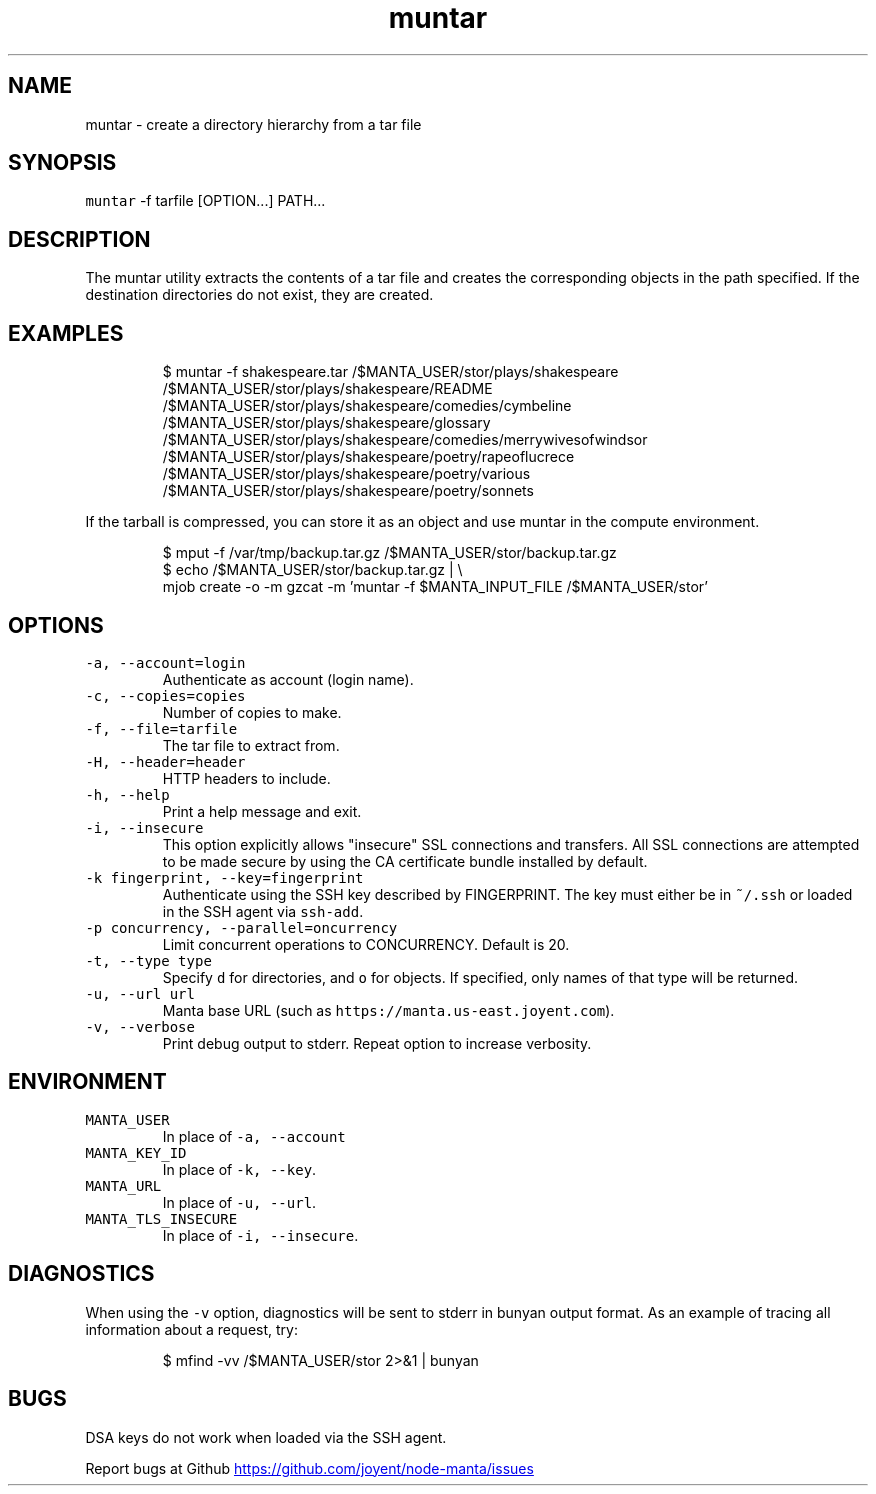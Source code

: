 .TH muntar 1 "May 2013" Manta "Manta Commands"
.SH NAME
.PP
muntar \- create a directory hierarchy from a tar file
.SH SYNOPSIS
.PP
\fB\fCmuntar\fR \-f tarfile [OPTION...] PATH...
.SH DESCRIPTION
.PP
The muntar utility extracts the contents of a tar file and creates
the corresponding objects in the path specified. If the destination
directories do not exist, they are created.
.SH EXAMPLES
.PP
.RS
.nf
$ muntar -f shakespeare.tar  /$MANTA_USER/stor/plays/shakespeare
/$MANTA_USER/stor/plays/shakespeare/README
/$MANTA_USER/stor/plays/shakespeare/comedies/cymbeline
/$MANTA_USER/stor/plays/shakespeare/glossary
. . .
/$MANTA_USER/stor/plays/shakespeare/comedies/merrywivesofwindsor
/$MANTA_USER/stor/plays/shakespeare/poetry/rapeoflucrece
/$MANTA_USER/stor/plays/shakespeare/poetry/various
/$MANTA_USER/stor/plays/shakespeare/poetry/sonnets
.fi
.RE
.PP
If the tarball is compressed, you can store it as an object and use muntar
in the compute environment.
.PP
.RS
.nf
$ mput -f /var/tmp/backup.tar.gz /$MANTA_USER/stor/backup.tar.gz
$ echo /$MANTA_USER/stor/backup.tar.gz | \\
    mjob create -o -m gzcat -m 'muntar -f $MANTA_INPUT_FILE /$MANTA_USER/stor'
.fi
.RE
.SH OPTIONS
.TP
\fB\fC-a, --account=login\fR
Authenticate as account (login name).
.TP
\fB\fC-c, --copies=copies\fR
Number of copies to make.
.TP
\fB\fC-f, --file=tarfile\fR
The tar file to extract from.
.TP
\fB\fC-H, --header=header\fR
HTTP headers to include.
.TP
\fB\fC-h, --help\fR
Print a help message and exit.
.TP
\fB\fC-i, --insecure\fR
This option explicitly allows "insecure" SSL connections and transfers.  All
SSL connections are attempted to be made secure by using the CA certificate
bundle installed by default.
.TP
\fB\fC-k fingerprint, --key=fingerprint\fR
Authenticate using the SSH key described by FINGERPRINT.  The key must
either be in \fB\fC~/.ssh\fR or loaded in the SSH agent via \fB\fCssh-add\fR.
.TP
\fB\fC-p concurrency, --parallel=oncurrency\fR
Limit concurrent operations to CONCURRENCY.  Default is 20.
.TP
\fB\fC-t, --type type\fR
Specify \fB\fCd\fR for directories, and \fB\fCo\fR for objects.  If specified, only names of
that type will be returned.
.TP
\fB\fC-u, --url url\fR
Manta base URL (such as \fB\fChttps://manta.us-east.joyent.com\fR).
.TP
\fB\fC-v, --verbose\fR
Print debug output to stderr.  Repeat option to increase verbosity.
.SH   ENVIRONMENT
.TP
\fB\fCMANTA_USER\fR
In place of \fB\fC-a, --account\fR
.TP
\fB\fCMANTA_KEY_ID\fR
In place of \fB\fC-k, --key\fR.
.TP
\fB\fCMANTA_URL\fR
In place of \fB\fC-u, --url\fR.
.TP
\fB\fCMANTA_TLS_INSECURE\fR
In place of \fB\fC-i, --insecure\fR.
.SH DIAGNOSTICS
.PP
When using the \fB\fC-v\fR option, diagnostics will be sent to stderr in bunyan
output format.  As an example of tracing all information about a request,
try:
.PP
.RS
.nf
$ mfind -vv /$MANTA_USER/stor 2>&1 | bunyan
.fi
.RE
.SH BUGS
.PP
DSA keys do not work when loaded via the SSH agent.
.PP
Report bugs at Github
.UR https://github.com/joyent/node-manta/issues
.UE

